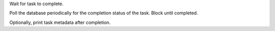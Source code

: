 Wait for task to complete.

Poll the database periodically for the completion status
of the task. Block until completed.

Optionally, print task metadata after completion.
